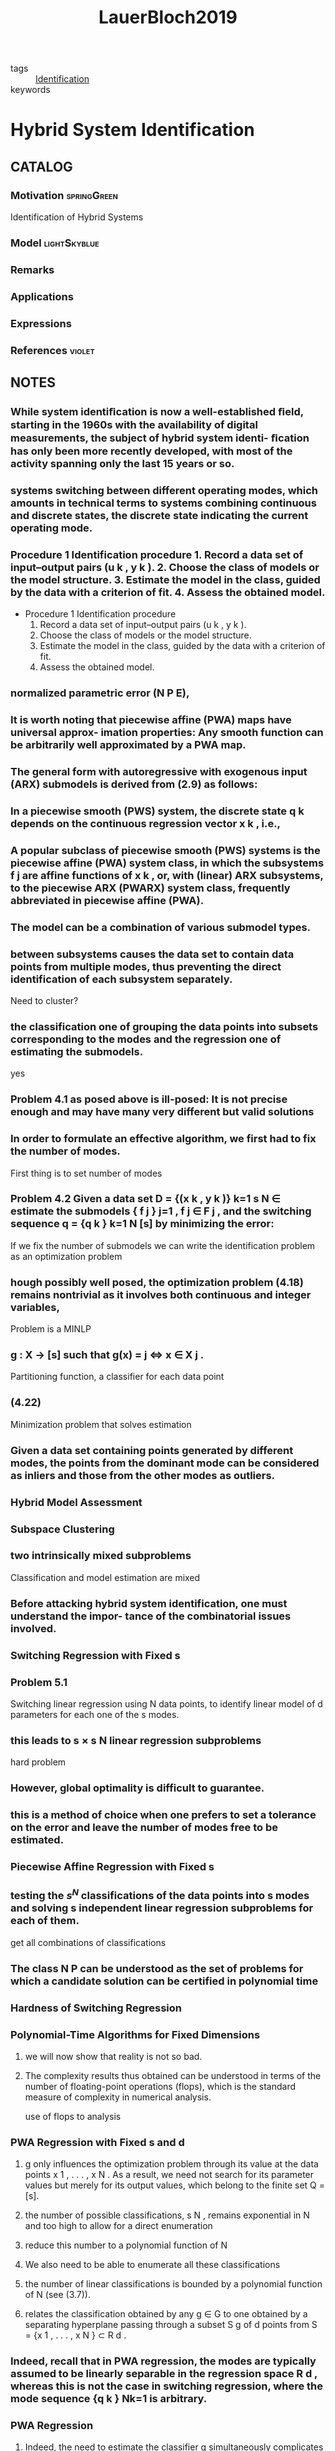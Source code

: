 :PROPERTIES:
:ID:       c4f2e136-4d06-4643-810f-96a1d448060b
:ROAM_REFS: cite:LauerBloch2019
:END:
#+TITLE: LauerBloch2019
#+filetags: book

- tags :: [[id:265d4605-0b90-4f6a-b495-304f2eb038f4][Identification]]
- keywords ::


* Hybrid System Identification
  :PROPERTIES:
  :Custom_ID: LauerBloch2019
  :URL: https://doi.org/10.1007/978-3-030-00193-3_4
  :AUTHOR: Lauer, F., & Bloch, G\'erard
  :NOTER_DOCUMENT: ~/docsThese/bibliography/LauerBloch2019.pdf
  :NOTER_PAGE:
  :END:

** CATALOG

*** Motivation :springGreen:
Identification of Hybrid Systems
*** Model :lightSkyblue:
*** Remarks
*** Applications
*** Expressions
*** References :violet:

** NOTES

*** While system identiﬁcation is now a well-established ﬁeld, starting in the 1960s with the availability of digital measurements, the subject of hybrid system identi- ﬁcation has only been more recently developed, with most of the activity spanning only the last 15 years or so.
:PROPERTIES:
:NOTER_PAGE: [[pdf:~/docsThese/bibliography/LauerBloch2019.pdf::6++1.09;;annot-6-0]]
:ID:       ~/docsThese/bibliography/LauerBloch2019.pdf-annot-6-0
:END:

*** systems switching between different operating modes, which amounts in technical terms to systems combining continuous and discrete states, the discrete state indicating the current operating mode.
:PROPERTIES:
:NOTER_PAGE: [[pdf:~/docsThese/bibliography/LauerBloch2019.pdf::7++0.00;;annot-7-7]]
:ID:       ~/docsThese/bibliography/LauerBloch2019.pdf-annot-7-7
:END:

*** Procedure 1 Identification procedure 1. Record a data set of input–output pairs (u k , y k ). 2. Choose the class of models or the model structure. 3. Estimate the model in the class, guided by the data with a criterion of fit. 4. Assess the obtained model.
:PROPERTIES:
:NOTER_PAGE: [[pdf:~/docsThese/bibliography/LauerBloch2019.pdf::35++1.17;;annot-35-2]]
:ID:       ~/docsThese/bibliography/LauerBloch2019.pdf-annot-35-2
:END:

- Procedure 1 Identification procedure
  1. Record a data set of input–output pairs (u k , y k ).
  2. Choose the class of models or the model structure.
  3. Estimate the model in the class, guided by the data with a criterion of fit.
  4. Assess the obtained model.

*** normalized parametric error (N P E),
:PROPERTIES:
:NOTER_PAGE: [[pdf:~/docsThese/bibliography/LauerBloch2019.pdf::72++7.52;;annot-72-3]]
:ID:       ~/docsThese/bibliography/LauerBloch2019.pdf-annot-72-3
:END:


*** It is worth noting that piecewise affine (PWA) maps have universal approx- imation properties: Any smooth function can be arbitrarily well approximated by a PWA map.
:PROPERTIES:
:NOTER_PAGE: [[pdf:~/docsThese/bibliography/LauerBloch2019.pdf::97++0.39;;annot-97-2]]
:ID:       ~/docsThese/bibliography/LauerBloch2019.pdf-annot-97-2
:END:

*** The general form with autoregressive with exogenous input (ARX) submodels is derived from (2.9) as follows:
:PROPERTIES:
:NOTER_PAGE: [[pdf:~/docsThese/bibliography/LauerBloch2019.pdf::98++4.35;;annot-98-5]]
:ID:       ~/docsThese/bibliography/LauerBloch2019.pdf-annot-98-5
:END:

*** In a piecewise smooth (PWS) system, the discrete state q k depends on the continuous regression vector x k , i.e.,
:PROPERTIES:
:NOTER_PAGE: [[pdf:~/docsThese/bibliography/LauerBloch2019.pdf::101++4.30;;annot-101-0]]
:ID:       ~/docsThese/bibliography/LauerBloch2019.pdf-annot-101-0
:END:

*** A popular subclass of piecewise smooth (PWS) systems is the piecewise affine (PWA) system class, in which the subsystems f j are affine functions of x k , or, with (linear) ARX subsystems, to the piecewise ARX (PWARX) system class, frequently abbreviated in piecewise affine (PWA).
:PROPERTIES:
:NOTER_PAGE: [[pdf:~/docsThese/bibliography/LauerBloch2019.pdf::101++4.30;;annot-101-1]]
:ID:       ~/docsThese/bibliography/LauerBloch2019.pdf-annot-101-1
:END:

*** The model can be a combination of various submodel types.
:PROPERTIES:
:NOTER_PAGE: [[pdf:~/docsThese/bibliography/LauerBloch2019.pdf::105++4.35;;annot-105-9]]
:ID:       ~/docsThese/bibliography/LauerBloch2019.pdf-annot-105-9
:END:

*** between subsystems causes the data set to contain data points from multiple modes, thus preventing the direct identification of each subsystem separately.
:PROPERTIES:
:NOTER_PAGE: [[pdf:~/docsThese/bibliography/LauerBloch2019.pdf::106++0.00;;annot-106-4]]
:ID:       ~/docsThese/bibliography/LauerBloch2019.pdf-annot-106-4
:END:
Need to cluster?

*** the classification one of grouping the data points into subsets corresponding to the modes and the regression one of estimating the submodels.
:PROPERTIES:
:NOTER_PAGE: [[pdf:~/docsThese/bibliography/LauerBloch2019.pdf::106++0.00;;annot-106-5]]
:ID:       ~/docsThese/bibliography/LauerBloch2019.pdf-annot-106-5
:END:
yes

*** Problem 4.1 as posed above is ill-posed: It is not precise enough and may have many very different but valid solutions
:PROPERTIES:
:NOTER_PAGE: [[pdf:~/docsThese/bibliography/LauerBloch2019.pdf::106++3.57;;annot-106-6]]
:ID:       ~/docsThese/bibliography/LauerBloch2019.pdf-annot-106-6
:END:

*** In order to formulate an effective algorithm, we first had to fix the number of modes.
:PROPERTIES:
:NOTER_PAGE: [[pdf:~/docsThese/bibliography/LauerBloch2019.pdf::107++0.00;;annot-107-7]]
:ID:       ~/docsThese/bibliography/LauerBloch2019.pdf-annot-107-7
:END:
First thing is to set number of modes

*** Problem 4.2 Given a data set D = {(x k , y k )} k=1 s N ∈ estimate the submodels { f j } j=1 , f j ∈ F j , and the switching sequence q = {q k } k=1 N [s] by minimizing the error:
:PROPERTIES:
:NOTER_PAGE: [[pdf:~/docsThese/bibliography/LauerBloch2019.pdf::107++2.73;;annot-107-8]]
:ID:       ~/docsThese/bibliography/LauerBloch2019.pdf-annot-107-8
:END:
If we fix the number of submodels we can write the identification problem as an optimization problem

*** hough possibly well posed, the optimization problem (4.18) remains nontrivial as it involves both continuous and integer variables,
:PROPERTIES:
:NOTER_PAGE: [[pdf:~/docsThese/bibliography/LauerBloch2019.pdf::108++3.96;;annot-108-3]]
:ID:       ~/docsThese/bibliography/LauerBloch2019.pdf-annot-108-3
:END:
Problem is a MINLP

*** g : X → [s] such that g(x) = j ⇔ x ∈ X j .
:PROPERTIES:
:NOTER_PAGE: [[pdf:~/docsThese/bibliography/LauerBloch2019.pdf::109++0.00;;annot-109-5]]
:ID:       ~/docsThese/bibliography/LauerBloch2019.pdf-annot-109-5
:END:
Partitioning function, a classifier for each data point

*** (4.22)
:PROPERTIES:
:NOTER_PAGE: [[pdf:~/docsThese/bibliography/LauerBloch2019.pdf::109++2.84;;annot-109-6]]
:ID:       ~/docsThese/bibliography/LauerBloch2019.pdf-annot-109-6
:END:
Minimization problem that solves estimation

*** Given a data set containing points generated by different modes, the points from the dominant mode can be considered as inliers and those from the other modes as outliers.
:PROPERTIES:
:NOTER_PAGE: [[pdf:~/docsThese/bibliography/LauerBloch2019.pdf::111++1.28;;annot-111-2]]
:ID:       ~/docsThese/bibliography/LauerBloch2019.pdf-annot-111-2
:END:


*** Hybrid Model Assessment
:PROPERTIES:
:NOTER_PAGE: [[pdf:~/docsThese/bibliography/LauerBloch2019.pdf::112++0.75;;annot-112-3]]
:ID:       ~/docsThese/bibliography/LauerBloch2019.pdf-annot-112-3
:END:

*** Subspace Clustering
:PROPERTIES:
:NOTER_PAGE: [[pdf:~/docsThese/bibliography/LauerBloch2019.pdf::115++4.35;;annot-115-4]]
:ID:       ~/docsThese/bibliography/LauerBloch2019.pdf-annot-115-4
:END:

*** two intrinsically mixed subproblems
:PROPERTIES:
:NOTER_PAGE: [[pdf:~/docsThese/bibliography/LauerBloch2019.pdf::115++4.35;;annot-115-5]]
:ID:       ~/docsThese/bibliography/LauerBloch2019.pdf-annot-115-5
:END:
Classification and model estimation are mixed

*** Before attacking hybrid system identification, one must understand the impor- tance of the combinatorial issues involved.
:PROPERTIES:
:NOTER_PAGE: [[pdf:~/docsThese/bibliography/LauerBloch2019.pdf::121++0.00;;annot-121-8]]
:ID:       ~/docsThese/bibliography/LauerBloch2019.pdf-annot-121-8
:END:

*** Switching Regression with Fixed s
:PROPERTIES:
:NOTER_PAGE: [[pdf:~/docsThese/bibliography/LauerBloch2019.pdf::123++0.00;;annot-123-9]]
:ID:       ~/docsThese/bibliography/LauerBloch2019.pdf-annot-123-9
:END:

*** Problem 5.1
:PROPERTIES:
:NOTER_PAGE: [[pdf:~/docsThese/bibliography/LauerBloch2019.pdf::123++0.00;;annot-123-10]]
:ID:       ~/docsThese/bibliography/LauerBloch2019.pdf-annot-123-10
:END:
Switching linear regression using N data points, to identify linear model of d parameters for each one of the s modes.

*** this leads to s × s N linear regression subproblems
:PROPERTIES:
:NOTER_PAGE: [[pdf:~/docsThese/bibliography/LauerBloch2019.pdf::123++4.97;;annot-123-11]]
:ID:       ~/docsThese/bibliography/LauerBloch2019.pdf-annot-123-11
:END:
hard problem

*** However, global optimality is difficult to guarantee.
:PROPERTIES:
:NOTER_PAGE: [[pdf:~/docsThese/bibliography/LauerBloch2019.pdf::124++0.00;;annot-124-15]]
:ID:       ~/docsThese/bibliography/LauerBloch2019.pdf-annot-124-15
:END:

*** this is a method of choice when one prefers to set a tolerance on the error and leave the number of modes free to be estimated.
:PROPERTIES:
:NOTER_PAGE: [[pdf:~/docsThese/bibliography/LauerBloch2019.pdf::124++7.52;;annot-124-16]]
:ID:       ~/docsThese/bibliography/LauerBloch2019.pdf-annot-124-16
:END:


*** Piecewise Affine Regression with Fixed s
:PROPERTIES:
:NOTER_PAGE: [[pdf:~/docsThese/bibliography/LauerBloch2019.pdf::126++1.56;;annot-126-10]]
:ID:       ~/docsThese/bibliography/LauerBloch2019.pdf-annot-126-10
:END:

*** testing the $s^N$ classifications of the data points into s modes and solving s independent linear regression subproblems for each of them.
:PROPERTIES:
:NOTER_PAGE: [[pdf:~/docsThese/bibliography/LauerBloch2019.pdf::126++3.98;;annot-126-11]]
:ID:       ~/docsThese/bibliography/LauerBloch2019.pdf-annot-126-11
:END:
get all combinations of classifications

*** The class N P can be understood as the set of problems for which a candidate solution can be certified in polynomial time
:PROPERTIES:
:NOTER_PAGE: [[pdf:~/docsThese/bibliography/LauerBloch2019.pdf::129++1.25;;annot-129-4]]
:ID:       ~/docsThese/bibliography/LauerBloch2019.pdf-annot-129-4
:END:


*** Hardness of Switching Regression
:PROPERTIES:
:NOTER_PAGE: [[pdf:~/docsThese/bibliography/LauerBloch2019.pdf::129++4.52;;annot-129-3]]
:ID:       ~/docsThese/bibliography/LauerBloch2019.pdf-annot-129-3
:END:

*** Polynomial-Time Algorithms for Fixed Dimensions
:PROPERTIES:
:NOTER_PAGE: [[pdf:~/docsThese/bibliography/LauerBloch2019.pdf::136++1.51;;annot-136-11]]
:ID:       ~/docsThese/bibliography/LauerBloch2019.pdf-annot-136-11
:END:

**** we will now show that reality is not so bad.
:PROPERTIES:
:NOTER_PAGE: [[pdf:~/docsThese/bibliography/LauerBloch2019.pdf::136++1.51;;annot-136-12]]
:ID:       ~/docsThese/bibliography/LauerBloch2019.pdf-annot-136-12
:END:

**** The complexity results thus obtained can be understood in terms of the number of floating-point operations (flops), which is the standard measure of complexity in numerical analysis.
:PROPERTIES:
:NOTER_PAGE: [[pdf:~/docsThese/bibliography/LauerBloch2019.pdf::137++0.00;;annot-137-8]]
:ID:       ~/docsThese/bibliography/LauerBloch2019.pdf-annot-137-8
:END:
use of flops to analysis

*** PWA Regression with Fixed s and d
:PROPERTIES:
:NOTER_PAGE: [[pdf:~/docsThese/bibliography/LauerBloch2019.pdf::137++0.00;;annot-137-9]]
:ID:       ~/docsThese/bibliography/LauerBloch2019.pdf-annot-137-9
:END:

**** g only influences the optimization problem through its value at the data points x 1 , . . . , x N . As a result, we need not search for its parameter values but merely for its output values, which belong to the finite set Q = [s].
:PROPERTIES:
:NOTER_PAGE: [[pdf:~/docsThese/bibliography/LauerBloch2019.pdf::137++0.00;;annot-137-10]]
:ID:       ~/docsThese/bibliography/LauerBloch2019.pdf-annot-137-10
:END:

**** the number of possible classifications, s N , remains exponential in N and too high to allow for a direct enumeration
:PROPERTIES:
:NOTER_PAGE: [[pdf:~/docsThese/bibliography/LauerBloch2019.pdf::137++6.64;;annot-137-11]]
:ID:       ~/docsThese/bibliography/LauerBloch2019.pdf-annot-137-11
:END:

**** reduce this number to a polynomial function of N
:PROPERTIES:
:NOTER_PAGE: [[pdf:~/docsThese/bibliography/LauerBloch2019.pdf::137++6.64;;annot-137-12]]
:ID:       ~/docsThese/bibliography/LauerBloch2019.pdf-annot-137-12
:END:

**** We also need to be able to enumerate all these classifications
:PROPERTIES:
:NOTER_PAGE: [[pdf:~/docsThese/bibliography/LauerBloch2019.pdf::137++6.64;;annot-137-13]]
:ID:       ~/docsThese/bibliography/LauerBloch2019.pdf-annot-137-13
:END:

**** the number of linear classifications is bounded by a polynomial function of N (see (3.7)).
:PROPERTIES:
:NOTER_PAGE: [[pdf:~/docsThese/bibliography/LauerBloch2019.pdf::137++6.94;;annot-137-14]]
:ID:       ~/docsThese/bibliography/LauerBloch2019.pdf-annot-137-14
:END:

**** relates the classification obtained by any g ∈ G to one obtained by a separating hyperplane passing through a subset S g of d points from S = {x 1 , . . . , x N } ⊂ R d .
:PROPERTIES:
:NOTER_PAGE: [[pdf:~/docsThese/bibliography/LauerBloch2019.pdf::137++6.94;;annot-137-15]]
:ID:       ~/docsThese/bibliography/LauerBloch2019.pdf-annot-137-15
:END:

*** Indeed, recall that in PWA regression, the modes are typically assumed to be linearly separable in the regression space R d , whereas this is not the case in switching regression, where the mode sequence {q k } Nk=1 is arbitrary.
:PROPERTIES:
:NOTER_PAGE: [[pdf:~/docsThese/bibliography/LauerBloch2019.pdf::140++0.00;;annot-140-8]]
:ID:       ~/docsThese/bibliography/LauerBloch2019.pdf-annot-140-8
:END:

*** PWA Regression
:PROPERTIES:
:NOTER_PAGE: [[pdf:~/docsThese/bibliography/LauerBloch2019.pdf::152++5.32;;annot-152-3]]
:ID:       ~/docsThese/bibliography/LauerBloch2019.pdf-annot-152-3
:END:

**** Indeed, the need to estimate the classifier g simultaneously complicates the procedure to the point where it becomes inefficient.
:PROPERTIES:
:NOTER_PAGE: [[pdf:~/docsThese/bibliography/LauerBloch2019.pdf::152++5.32;;annot-152-4]]
:ID:       ~/docsThese/bibliography/LauerBloch2019.pdf-annot-152-4
:END:

**** Hence, this approach will be practical only for very small problem sizes, typically with N < 200
:PROPERTIES:
:NOTER_PAGE: [[pdf:~/docsThese/bibliography/LauerBloch2019.pdf::152++5.32;;annot-152-5]]
:ID:       ~/docsThese/bibliography/LauerBloch2019.pdf-annot-152-5
:END:

**** hinge functions
:PROPERTIES:
:NOTER_PAGE: [[pdf:~/docsThese/bibliography/LauerBloch2019.pdf::153++0.31;;annot-153-3]]
:ID:       ~/docsThese/bibliography/LauerBloch2019.pdf-annot-153-3
:END:
$h_j(\vec{x})=\pm \max\{\vec{x}^T\vec{\theta}_j^+,\vec{x}^T\vec{\theta}_j^-\}$

*** Estimation of Switched Linear Models
:PROPERTIES:
:NOTER_PAGE: [[pdf:~/docsThese/bibliography/LauerBloch2019.pdf::159++0.94;;annot-159-2]]
:ID:       ~/docsThese/bibliography/LauerBloch2019.pdf-annot-159-2
:END:

**** the nonsmooth pointwise minimum is replaced with a product of errors
:PROPERTIES:
:NOTER_PAGE: [[pdf:~/docsThese/bibliography/LauerBloch2019.pdf::164++7.87;;annot-164-4]]
:ID:       ~/docsThese/bibliography/LauerBloch2019.pdf-annot-164-4
:END:
product of error can help convergence

**** Here, “black-box” refers to the fact that the objective function is only considered through sampled values and that no information on the derivatives is used (though derivatives are internally estimated by the algorithm from the function val- ues).
:PROPERTIES:
:NOTER_PAGE: [[pdf:~/docsThese/bibliography/LauerBloch2019.pdf::165++2.50;;annot-165-11]]
:ID:       ~/docsThese/bibliography/LauerBloch2019.pdf-annot-165-11
:END:

**** These prob- lems share the common difficulty of simultaneously computing a classification of the data points and a model of each group of points (the group centers in cluster- ing).
:PROPERTIES:
:NOTER_PAGE: [[pdf:~/docsThese/bibliography/LauerBloch2019.pdf::167++0.00;;annot-167-6]]
:ID:       ~/docsThese/bibliography/LauerBloch2019.pdf-annot-167-6
:END:

**** Applying a similar strat- egy in the context of switched regression leads to the k-LinReg algorithm, which is    depicted in Algorithm 6, where we let X = x 1 . . . x N be the regression matrix    and y = y 1 . . . y N be the target output vector.
:PROPERTIES:
:NOTER_PAGE: [[pdf:~/docsThese/bibliography/LauerBloch2019.pdf::167++0.00;;annot-167-7]]
:ID:       ~/docsThese/bibliography/LauerBloch2019.pdf-annot-167-7
:END:

**** This usually indicates that the algorithm con- verges to an unsatisfactory solution.
:PROPERTIES:
:NOTER_PAGE: [[pdf:~/docsThese/bibliography/LauerBloch2019.pdf::167++0.00;;annot-167-8]]
:ID:       ~/docsThese/bibliography/LauerBloch2019.pdf-annot-167-8
:END:
as i could observe

**** refined strategies based on randomly drawing a new value for the defective parameter vector or dropping it to obtain a model with fewer modes could also be considered.
:PROPERTIES:
:NOTER_PAGE: [[pdf:~/docsThese/bibliography/LauerBloch2019.pdf::167++5.32;;annot-167-9]]
:ID:       ~/docsThese/bibliography/LauerBloch2019.pdf-annot-167-9
:END:
but how?

**** Drawing on this efficiency, a typ- ical strategy to improve the accuracy is to restart the algorithm from many different initializations and retain the best model, i.e., the one leading to the smallest cost function value in (6.8).
:PROPERTIES:
:NOTER_PAGE: [[pdf:~/docsThese/bibliography/LauerBloch2019.pdf::167++6.88;;annot-167-10]]
:ID:       ~/docsThese/bibliography/LauerBloch2019.pdf-annot-167-10
:END:

**** Algorithm k-LinReg
:PROPERTIES:
:NOTER_PAGE: [[pdf:~/docsThese/bibliography/LauerBloch2019.pdf::168++0.00;;annot-168-2]]
:ID:       ~/docsThese/bibliography/LauerBloch2019.pdf-annot-168-2
:END:

**** Generalized Principal Component Analysis (GPCA) [6, 7].
:PROPERTIES:
:NOTER_PAGE: [[pdf:~/docsThese/bibliography/LauerBloch2019.pdf::182++7.56;;annot-182-33]]
:ID:       ~/docsThese/bibliography/LauerBloch2019.pdf-annot-182-33
:END:
- cite:VidalEtAl2005

*** Estimation of Piecewise Affine Models
:PROPERTIES:
:NOTER_PAGE: [[pdf:~/docsThese/bibliography/LauerBloch2019.pdf::186++0.31;;annot-186-8]]
:ID:       ~/docsThese/bibliography/LauerBloch2019.pdf-annot-186-8
:END:
